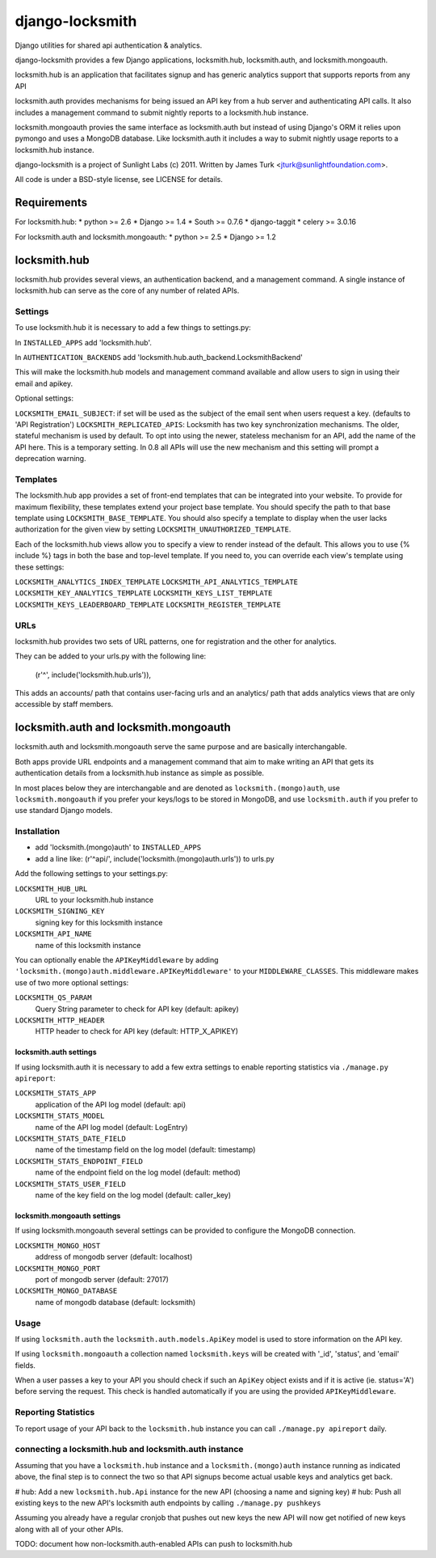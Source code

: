 ================
django-locksmith
================

Django utilities for shared api authentication & analytics.

django-locksmith provides a few Django applications, locksmith.hub, locksmith.auth, and locksmith.mongoauth.

locksmith.hub is an application that facilitates signup and has generic analytics support that supports reports from any API

locksmith.auth provides mechanisms for being issued an API key from a hub server and authenticating API calls.  It also includes a management command to submit nightly reports to a locksmith.hub instance.

locksmith.mongoauth provies the same interface as locksmith.auth but instead of using Django's ORM it relies upon pymongo and uses a MongoDB database.  Like locksmith.auth it includes a way to submit nightly usage reports to a locksmith.hub instance.

django-locksmith is a project of Sunlight Labs (c) 2011.  Written by James Turk <jturk@sunlightfoundation.com>.

All code is under a BSD-style license, see LICENSE for details.

Requirements
============

For locksmith.hub:
* python >= 2.6
* Django >= 1.4
* South >= 0.7.6
* django-taggit
* celery >= 3.0.16

For locksmith.auth and locksmith.mongoauth:
* python >= 2.5
* Django >= 1.2

locksmith.hub
==============

locksmith.hub provides several views, an authentication backend, and a management command.  A single instance of locksmith.hub can serve as the core of any number of related APIs.

Settings
--------

To use locksmith.hub it is necessary to add a few things to settings.py:

In ``INSTALLED_APPS`` add 'locksmith.hub'.

In ``AUTHENTICATION_BACKENDS`` add 'locksmith.hub.auth_backend.LocksmithBackend'

This will make the locksmith.hub models and management command available and allow users to sign in using their email and apikey.

Optional settings:

``LOCKSMITH_EMAIL_SUBJECT``: if set will be used as the subject of the email sent when users request a key. (defaults to 'API Registration')
``LOCKSMITH_REPLICATED_APIS``: Locksmith has two key synchronization mechanisms. The older, stateful mechanism is used by default. To opt into using the newer, stateless mechanism for an API, add the name of the API here. This is a temporary setting. In 0.8 all APIs will use the new mechanism and this setting will prompt a deprecation warning.

Templates
---------
The locksmith.hub app provides a set of front-end templates that can be integrated into your website. To provide for maximum flexibility, these templates extend your project base template. You should specify the path to that base template using ``LOCKSMITH_BASE_TEMPLATE``. You should also specify a template to display when the user lacks authorization for the given view by setting ``LOCKSMITH_UNAUTHORIZED_TEMPLATE``.

Each of the locksmith.hub views allow you to specify a view to render instead of the default. This allows you to use {% include %} tags in both the base and top-level template. If you need to, you can override each view's template using these settings:

``LOCKSMITH_ANALYTICS_INDEX_TEMPLATE``
``LOCKSMITH_API_ANALYTICS_TEMPLATE``
``LOCKSMITH_KEY_ANALYTICS_TEMPLATE``
``LOCKSMITH_KEYS_LIST_TEMPLATE``
``LOCKSMITH_KEYS_LEADERBOARD_TEMPLATE``
``LOCKSMITH_REGISTER_TEMPLATE``

URLs
----

locksmith.hub provides two sets of URL patterns, one for registration and the other for analytics.

They can be added to your urls.py with the following line:

    (r'^', include('locksmith.hub.urls')),

This adds an accounts/ path that contains user-facing urls and an analytics/ path that adds analytics views that are only accessible by staff members.


locksmith.auth and locksmith.mongoauth
======================================

locksmith.auth and locksmith.mongoauth serve the same purpose and are basically interchangable.

Both apps provide URL endpoints and a management command that aim to make writing an API that gets its authentication details from a locksmith.hub instance as simple as possible.

In most places below they are interchangable and are denoted as ``locksmith.(mongo)auth``, use ``locksmith.mongoauth`` if you prefer your keys/logs to be stored in MongoDB, and use ``locksmith.auth`` if you prefer to use standard Django models.

Installation
------------

* add 'locksmith.(mongo)auth' to ``INSTALLED_APPS``
* add a line like: (r'^api/', include('locksmith.(mongo)auth.urls')) to urls.py

Add the following settings to your settings.py:

``LOCKSMITH_HUB_URL``
    URL to your locksmith.hub instance
``LOCKSMITH_SIGNING_KEY``
    signing key for this locksmith instance
``LOCKSMITH_API_NAME``
    name of this locksmith instance

You can optionally enable the ``APIKeyMiddleware`` by adding ``'locksmith.(mongo)auth.middleware.APIKeyMiddleware'`` to your ``MIDDLEWARE_CLASSES``.  This middleware makes use of two more optional settings:

``LOCKSMITH_QS_PARAM``
    Query String parameter to check for API key (default: apikey)
``LOCKSMITH_HTTP_HEADER``
    HTTP header to check for API key (default: HTTP_X_APIKEY)

locksmith.auth settings
~~~~~~~~~~~~~~~~~~~~~~~

If using locksmith.auth it is necessary to add a few extra settings to enable reporting statistics via ``./manage.py apireport``:

``LOCKSMITH_STATS_APP``
    application of the API log model (default: api)
``LOCKSMITH_STATS_MODEL``
    name of the API log model (default: LogEntry)
``LOCKSMITH_STATS_DATE_FIELD``
    name of the timestamp field on the log model (default: timestamp)
``LOCKSMITH_STATS_ENDPOINT_FIELD``
    name of the endpoint field on the log model (default: method)
``LOCKSMITH_STATS_USER_FIELD``
    name of the key field on the log model (default: caller_key)

locksmith.mongoauth settings
~~~~~~~~~~~~~~~~~~~~~~~~~~~~

If using locksmith.mongoauth several settings can be provided to configure the MongoDB connection.

``LOCKSMITH_MONGO_HOST``
    address of mongodb server (default: localhost)
``LOCKSMITH_MONGO_PORT``
    port of mongodb server (default: 27017)
``LOCKSMITH_MONGO_DATABASE``
    name of mongodb database (default: locksmith)


Usage
-----

If using ``locksmith.auth`` the ``locksmith.auth.models.ApiKey`` model is used to store information on the API key. 

If using ``locksmith.mongoauth`` a collection named ``locksmith.keys`` will be created with '_id', 'status', and 'email' fields.

When a user passes a key to your API you should check if such an ``ApiKey`` object exists and if it is active (ie. status='A') before serving the request.  This check is handled automatically if you are using the provided ``APIKeyMiddleware``.

Reporting Statistics
--------------------

To report usage of your API back to the ``locksmith.hub`` instance you can call ``./manage.py apireport`` daily.

connecting a locksmith.hub and locksmith.auth instance
------------------------------------------------------

Assuming that you have a ``locksmith.hub`` instance and a ``locksmith.(mongo)auth`` instance running as indicated above, the final step is to connect the two so that API signups become actual usable keys and analytics get back.

# hub: Add a new ``locksmith.hub.Api`` instance for the new API (choosing a name and signing key)
# hub: Push all existing keys to the new API's locksmith auth endpoints by calling ``./manage.py pushkeys``

Assuming you already have a regular cronjob that pushes out new keys the new API will now get notified of new keys along with all of your other APIs.

TODO: document how non-locksmith.auth-enabled APIs can push to locksmith.hub
